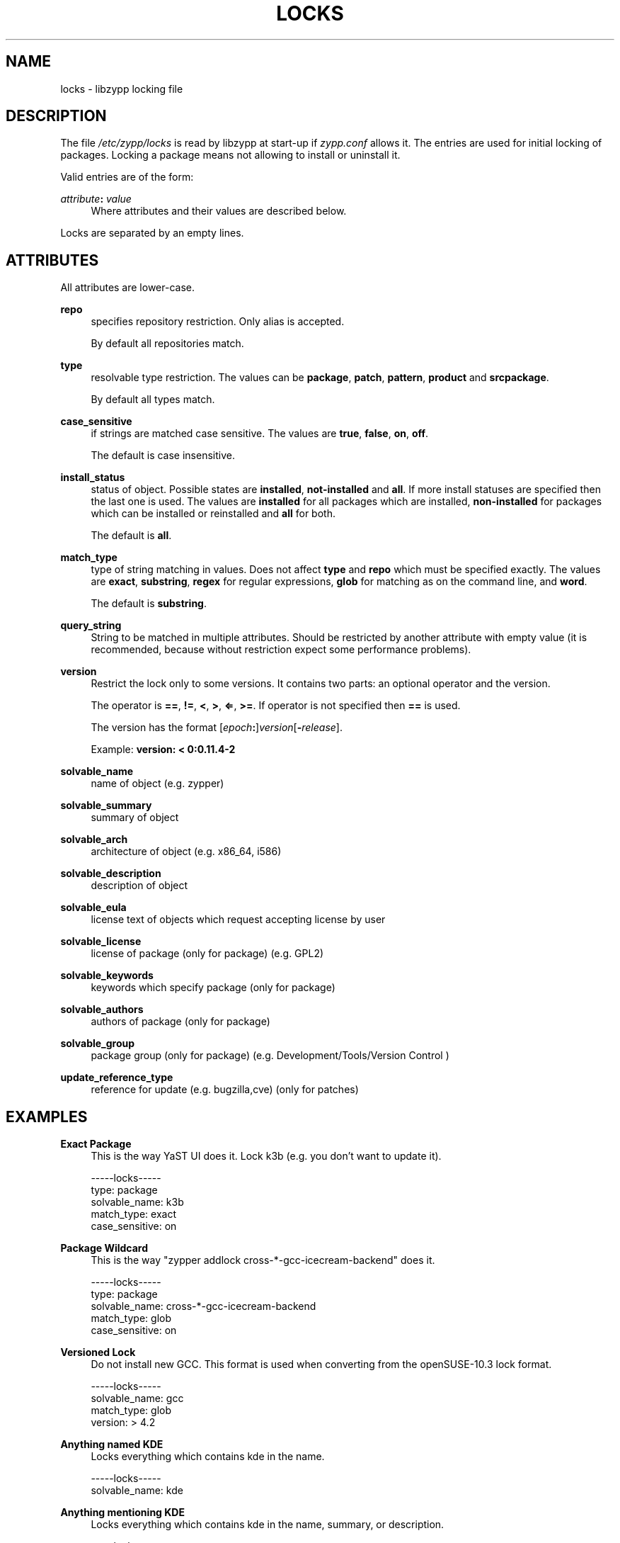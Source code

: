 '\" t
.\"     Title: locks
.\"    Author: [see the "AUTHORS" section]
.\" Generator: DocBook XSL Stylesheets v1.78.1 <http://docbook.sf.net/>
.\"      Date: 10/02/2014
.\"    Manual: LIBZYPP
.\"    Source: libzypp
.\"  Language: English
.\"
.TH "LOCKS" "5" "10/02/2014" "libzypp" "LIBZYPP"
.\" -----------------------------------------------------------------
.\" * Define some portability stuff
.\" -----------------------------------------------------------------
.\" ~~~~~~~~~~~~~~~~~~~~~~~~~~~~~~~~~~~~~~~~~~~~~~~~~~~~~~~~~~~~~~~~~
.\" http://bugs.debian.org/507673
.\" http://lists.gnu.org/archive/html/groff/2009-02/msg00013.html
.\" ~~~~~~~~~~~~~~~~~~~~~~~~~~~~~~~~~~~~~~~~~~~~~~~~~~~~~~~~~~~~~~~~~
.ie \n(.g .ds Aq \(aq
.el       .ds Aq '
.\" -----------------------------------------------------------------
.\" * set default formatting
.\" -----------------------------------------------------------------
.\" disable hyphenation
.nh
.\" disable justification (adjust text to left margin only)
.ad l
.\" -----------------------------------------------------------------
.\" * MAIN CONTENT STARTS HERE *
.\" -----------------------------------------------------------------
.SH "NAME"
locks \- libzypp locking file
.SH "DESCRIPTION"
.sp
The file \fI/etc/zypp/locks\fR is read by libzypp at start\-up if \fIzypp\&.conf\fR allows it\&. The entries are used for initial locking of packages\&. Locking a package means not allowing to install or uninstall it\&.
.sp
Valid entries are of the form:
.PP
\fIattribute\fR\fB:\fR \fIvalue\fR
.RS 4
Where attributes and their values are described below\&.
.RE
.sp
Locks are separated by an empty lines\&.
.SH "ATTRIBUTES"
.sp
All attributes are lower\-case\&.
.PP
\fBrepo\fR
.RS 4
specifies repository restriction\&. Only alias is accepted\&.

By default all repositories match\&.
.RE
.PP
\fBtype\fR
.RS 4
resolvable type restriction\&. The values can be
\fBpackage\fR,
\fBpatch\fR,
\fBpattern\fR,
\fBproduct\fR
and
\fBsrcpackage\fR\&.

By default all types match\&.
.RE
.PP
\fBcase_sensitive\fR
.RS 4
if strings are matched case sensitive\&. The values are
\fBtrue\fR,
\fBfalse\fR,
\fBon\fR,
\fBoff\fR\&.

The default is case insensitive\&.
.RE
.PP
\fBinstall_status\fR
.RS 4
status of object\&. Possible states are
\fBinstalled\fR,
\fBnot\-installed\fR
and
\fBall\fR\&. If more install statuses are specified then the last one is used\&. The values are
\fBinstalled\fR
for all packages which are installed,
\fBnon\-installed\fR
for packages which can be installed or reinstalled and
\fBall\fR
for both\&.

The default is
\fBall\fR\&.
.RE
.PP
\fBmatch_type\fR
.RS 4
type of string matching in values\&. Does not affect
\fBtype\fR
and
\fBrepo\fR
which must be specified exactly\&. The values are
\fBexact\fR,
\fBsubstring\fR,
\fBregex\fR
for regular expressions,
\fBglob\fR
for matching as on the command line, and
\fBword\fR\&.

The default is
\fBsubstring\fR\&.
.RE
.PP
\fBquery_string\fR
.RS 4
String to be matched in multiple attributes\&. Should be restricted by another attribute with empty value (it is recommended, because without restriction expect some performance problems)\&.
.RE
.PP
\fBversion\fR
.RS 4
Restrict the lock only to some versions\&. It contains two parts: an optional operator and the version\&.

The operator is
\fB==\fR,
\fB!=\fR,
\fB<\fR,
\fB>\fR,
\fB⇐\fR,
\fB>=\fR\&. If operator is not specified then
\fB==\fR
is used\&.

The version has the format [\fIepoch\fR\fB:\fR]\fIversion\fR[\fB\-\fR\fIrelease\fR]\&.

Example:
\fBversion: < 0:0\&.11\&.4\-2\fR
.RE
.PP
\fBsolvable_name\fR
.RS 4
name of object (e\&.g\&. zypper)
.RE
.PP
\fBsolvable_summary\fR
.RS 4
summary of object
.RE
.PP
\fBsolvable_arch\fR
.RS 4
architecture of object (e\&.g\&. x86_64, i586)
.RE
.PP
\fBsolvable_description\fR
.RS 4
description of object
.RE
.PP
\fBsolvable_eula\fR
.RS 4
license text of objects which request accepting license by user
.RE
.PP
\fBsolvable_license\fR
.RS 4
license of package (only for package) (e\&.g\&. GPL2)
.RE
.PP
\fBsolvable_keywords\fR
.RS 4
keywords which specify package (only for package)
.RE
.PP
\fBsolvable_authors\fR
.RS 4
authors of package (only for package)
.RE
.PP
\fBsolvable_group\fR
.RS 4
package group (only for package) (e\&.g\&. Development/Tools/Version Control )
.RE
.PP
\fBupdate_reference_type\fR
.RS 4
reference for update (e\&.g\&. bugzilla,cve) (only for patches)
.RE
.SH "EXAMPLES"
.PP
\fBExact Package\fR
.RS 4
This is the way YaST UI does it\&. Lock k3b (e\&.g\&. you don\(cqt want to update it)\&.
.RE
.sp
.if n \{\
.RS 4
.\}
.nf
\-\-\-\-\-locks\-\-\-\-\-
type: package
solvable_name: k3b
match_type: exact
case_sensitive: on
.fi
.if n \{\
.RE
.\}
.PP
\fBPackage Wildcard\fR
.RS 4
This is the way "zypper addlock cross\-*\-gcc\-icecream\-backend" does it\&.
.RE
.sp
.if n \{\
.RS 4
.\}
.nf
\-\-\-\-\-locks\-\-\-\-\-
type: package
solvable_name: cross\-*\-gcc\-icecream\-backend
match_type: glob
case_sensitive: on
.fi
.if n \{\
.RE
.\}
.PP
\fBVersioned Lock\fR
.RS 4
Do not install new GCC\&. This format is used when converting from the openSUSE\-10\&.3 lock format\&.
.RE
.sp
.if n \{\
.RS 4
.\}
.nf
\-\-\-\-\-locks\-\-\-\-\-
solvable_name: gcc
match_type: glob
version: > 4\&.2
.fi
.if n \{\
.RE
.\}
.PP
\fBAnything named KDE\fR
.RS 4
Locks everything which contains kde in the name\&.
.RE
.sp
.if n \{\
.RS 4
.\}
.nf
\-\-\-\-\-locks\-\-\-\-\-
solvable_name: kde
.fi
.if n \{\
.RE
.\}
.PP
\fBAnything mentioning KDE\fR
.RS 4
Locks everything which contains kde in the name, summary, or description\&.
.RE
.sp
.if n \{\
.RS 4
.\}
.nf
\-\-\-\-\-locks\-\-\-\-\-
query_string: kde
solvable_name:
solvable_summary:
solvable_description:
.fi
.if n \{\
.RE
.\}
.SH "HOMEPAGE"
.sp
This manual page only covers the most important attributes\&. The complete list is available at http://en\&.opensuse\&.org/Libzypp/Locksfile
.SH "AUTHORS"
.sp
Josef Reidinger <jreidinger@suse\&.cz> Manual page contributions by Martin Vidner <mvidner@suse\&.cz>\&.
.SH "SEE ALSO"
.sp
zypper(8)
